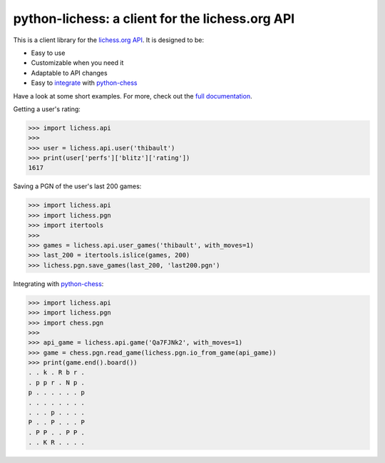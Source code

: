 python-lichess: a client for the lichess.org API
================================================

This is a client library for the `lichess.org <https://lichess.org>`_ `API <https://github.com/ornicar/lila#http-api>`_. It is designed to be:

* Easy to use

* Customizable when you need it

* Adaptable to API changes

* Easy to `integrate <pgn.html#lichess.pgn.io_from_game>`_ with `python-chess <https://github.com/niklasf/python-chess>`_

Have a look at some short examples. For more, check out the `full documentation <http://python-lichess.readthedocs.io/>`_.

Getting a user's rating:

>>> import lichess.api
>>> 
>>> user = lichess.api.user('thibault')
>>> print(user['perfs']['blitz']['rating'])
1617

Saving a PGN of the user's last 200 games:

>>> import lichess.api
>>> import lichess.pgn
>>> import itertools
>>> 
>>> games = lichess.api.user_games('thibault', with_moves=1)
>>> last_200 = itertools.islice(games, 200)
>>> lichess.pgn.save_games(last_200, 'last200.pgn')

Integrating with `python-chess <https://github.com/niklasf/python-chess>`_:

>>> import lichess.api
>>> import lichess.pgn
>>> import chess.pgn
>>> 
>>> api_game = lichess.api.game('Qa7FJNk2', with_moves=1)
>>> game = chess.pgn.read_game(lichess.pgn.io_from_game(api_game))
>>> print(game.end().board())
. . k . R b r .
. p p r . N p .
p . . . . . . p
. . . . . . . .
. . . p . . . .
P . . P . . . P
. P P . . P P .
. . K R . . . .
